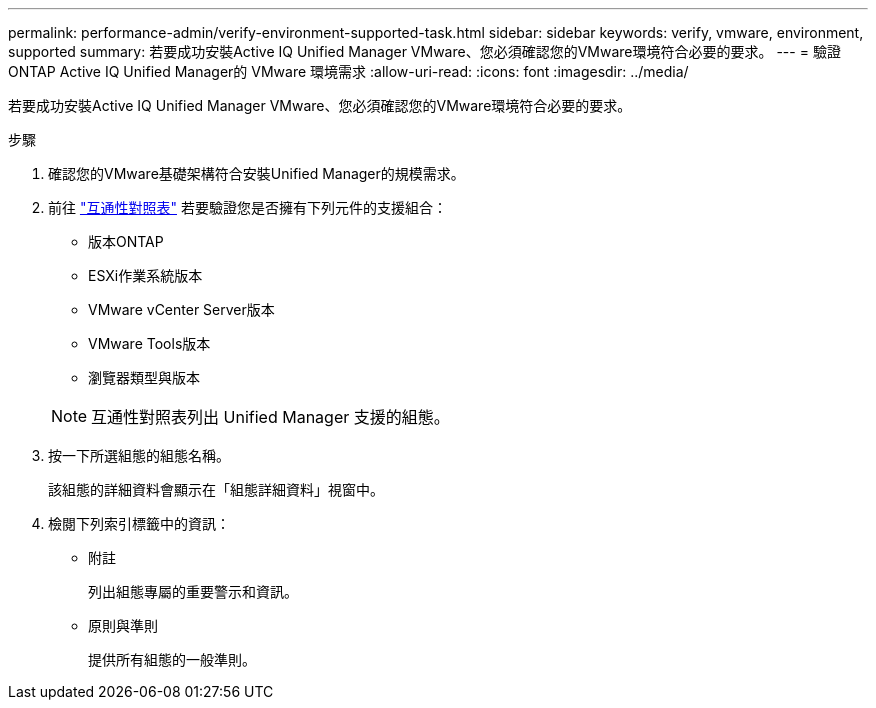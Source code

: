 ---
permalink: performance-admin/verify-environment-supported-task.html 
sidebar: sidebar 
keywords: verify, vmware, environment, supported 
summary: 若要成功安裝Active IQ Unified Manager VMware、您必須確認您的VMware環境符合必要的要求。 
---
= 驗證ONTAP Active IQ Unified Manager的 VMware 環境需求
:allow-uri-read: 
:icons: font
:imagesdir: ../media/


[role="lead"]
若要成功安裝Active IQ Unified Manager VMware、您必須確認您的VMware環境符合必要的要求。

.步驟
. 確認您的VMware基礎架構符合安裝Unified Manager的規模需求。
. 前往 https://mysupport.netapp.com/matrix["互通性對照表"^] 若要驗證您是否擁有下列元件的支援組合：
+
** 版本ONTAP
** ESXi作業系統版本
** VMware vCenter Server版本
** VMware Tools版本
** 瀏覽器類型與版本


+
[NOTE]
====
互通性對照表列出 Unified Manager 支援的組態。

====
. 按一下所選組態的組態名稱。
+
該組態的詳細資料會顯示在「組態詳細資料」視窗中。

. 檢閱下列索引標籤中的資訊：
+
** 附註
+
列出組態專屬的重要警示和資訊。

** 原則與準則
+
提供所有組態的一般準則。




